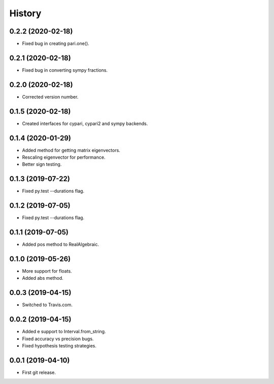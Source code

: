 
History
=======

0.2.2 (2020-02-18)
------------------

* Fixed bug in creating pari.one().

0.2.1 (2020-02-18)
------------------

* Fixed bug in converting sympy fractions.

0.2.0 (2020-02-18)
------------------

* Corrected version number.

0.1.5 (2020-02-18)
------------------

* Created interfaces for cypari, cypari2 and sympy backends.

0.1.4 (2020-01-29)
------------------

* Added method for getting matrix eigenvectors.
* Rescaling eigenvector for performance.
* Better sign testing.

0.1.3 (2019-07-22)
------------------

* Fixed py.test --durations flag.

0.1.2 (2019-07-05)
------------------

* Fixed py.test --durations flag.

0.1.1 (2019-07-05)
------------------

* Added pos method to RealAlgebraic.

0.1.0 (2019-05-26)
------------------

* More support for floats.
* Added abs method.

0.0.3 (2019-04-15)
------------------

* Switched to Travis.com.

0.0.2 (2019-04-15)
------------------

* Added e support to Interval.from_string.
* Fixed accuracy vs precision bugs.
* Fixed hypothesis testing strategies.

0.0.1 (2019-04-10)
-------------------

* First git release.

